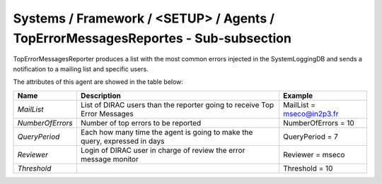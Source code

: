 Systems / Framework / <SETUP> / Agents / TopErrorMessagesReportes - Sub-subsection
==================================================================================

TopErrorMessagesReporter produces a list with the most common errors injected in the SystemLoggingDB and sends a 
notification to a mailing list and specific users.


The attributes of this agent are showed in the table below:

+------------------+---------------------------------------+---------------------------+
| **Name**         | **Description**                       | **Example**               |
+------------------+---------------------------------------+---------------------------+
| *MailList*       | List of DIRAC users than the reporter | MailList = mseco@in2p3.fr |
|                  | going to receive Top Error Messages   |                           |
+------------------+---------------------------------------+---------------------------+
| *NumberOfErrors* | Number of top errors to be reported   | NumberOfErrors = 10       |
+------------------+---------------------------------------+---------------------------+
| *QueryPeriod*    | Each how many time the agent is going | QueryPeriod = 7           |
|                  | to make the query, expressed in days  |                           |
+------------------+---------------------------------------+---------------------------+
| *Reviewer*       | Login of DIRAC user in charge of      | Reviewer = mseco          |
|                  | review the error message monitor      |                           |
+------------------+---------------------------------------+---------------------------+
| *Threshold*      |                                       | Threshold = 10            |
+------------------+---------------------------------------+---------------------------+
